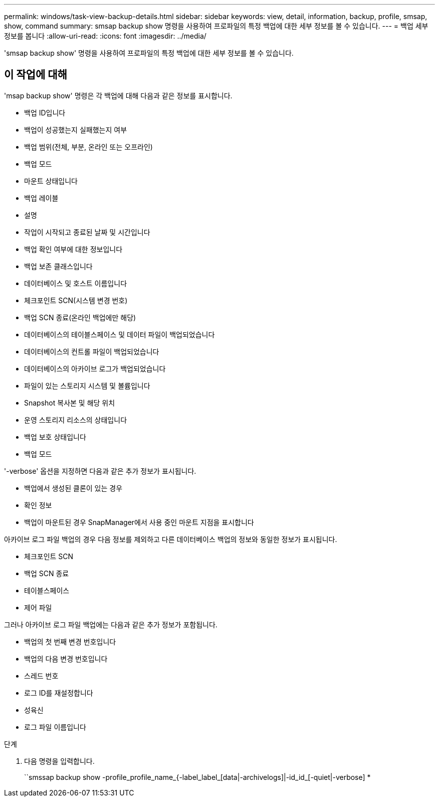 ---
permalink: windows/task-view-backup-details.html 
sidebar: sidebar 
keywords: view, detail, information, backup, profile, smsap, show, command 
summary: smsap backup show 명령을 사용하여 프로파일의 특정 백업에 대한 세부 정보를 볼 수 있습니다. 
---
= 백업 세부 정보를 봅니다
:allow-uri-read: 
:icons: font
:imagesdir: ../media/


[role="lead"]
'smsap backup show' 명령을 사용하여 프로파일의 특정 백업에 대한 세부 정보를 볼 수 있습니다.



== 이 작업에 대해

'msap backup show' 명령은 각 백업에 대해 다음과 같은 정보를 표시합니다.

* 백업 ID입니다
* 백업이 성공했는지 실패했는지 여부
* 백업 범위(전체, 부분, 온라인 또는 오프라인)
* 백업 모드
* 마운트 상태입니다
* 백업 레이블
* 설명
* 작업이 시작되고 종료된 날짜 및 시간입니다
* 백업 확인 여부에 대한 정보입니다
* 백업 보존 클래스입니다
* 데이터베이스 및 호스트 이름입니다
* 체크포인트 SCN(시스템 변경 번호)
* 백업 SCN 종료(온라인 백업에만 해당)
* 데이터베이스의 테이블스페이스 및 데이터 파일이 백업되었습니다
* 데이터베이스의 컨트롤 파일이 백업되었습니다
* 데이터베이스의 아카이브 로그가 백업되었습니다
* 파일이 있는 스토리지 시스템 및 볼륨입니다
* Snapshot 복사본 및 해당 위치
* 운영 스토리지 리소스의 상태입니다
* 백업 보호 상태입니다
* 백업 모드


'-verbose' 옵션을 지정하면 다음과 같은 추가 정보가 표시됩니다.

* 백업에서 생성된 클론이 있는 경우
* 확인 정보
* 백업이 마운트된 경우 SnapManager에서 사용 중인 마운트 지점을 표시합니다


아카이브 로그 파일 백업의 경우 다음 정보를 제외하고 다른 데이터베이스 백업의 정보와 동일한 정보가 표시됩니다.

* 체크포인트 SCN
* 백업 SCN 종료
* 테이블스페이스
* 제어 파일


그러나 아카이브 로그 파일 백업에는 다음과 같은 추가 정보가 포함됩니다.

* 백업의 첫 번째 변경 번호입니다
* 백업의 다음 변경 번호입니다
* 스레드 번호
* 로그 ID를 재설정합니다
* 성육신
* 로그 파일 이름입니다


.단계
. 다음 명령을 입력합니다.
+
``smssap backup show -profile_profile_name_{-label_label_[data|-archivelogs]|-id_id_[-quiet|-verbose] *


